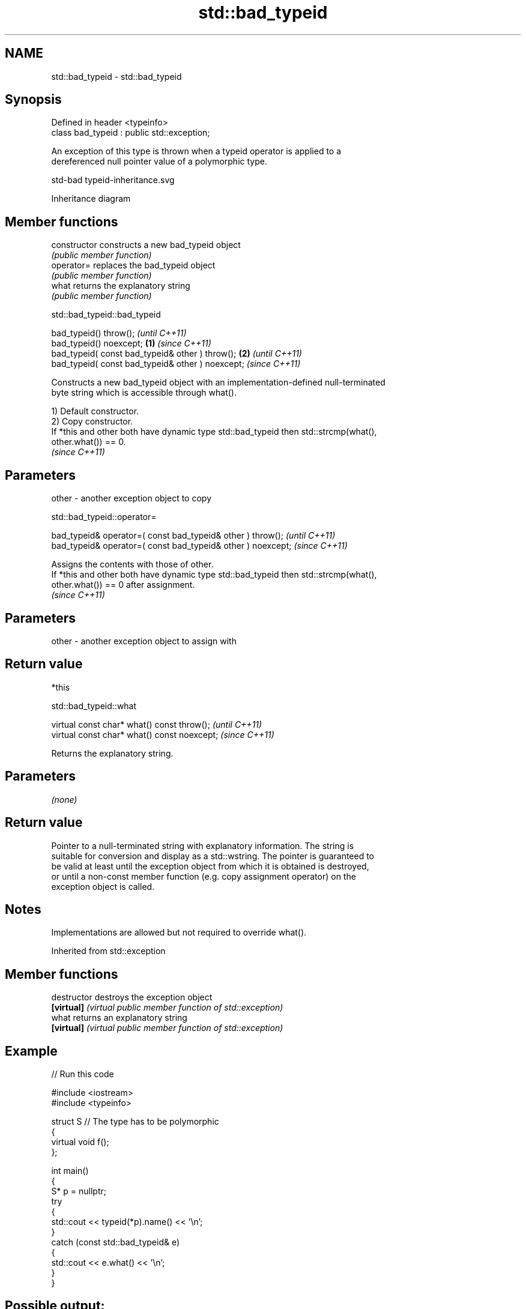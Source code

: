 .TH std::bad_typeid 3 "2024.06.10" "http://cppreference.com" "C++ Standard Libary"
.SH NAME
std::bad_typeid \- std::bad_typeid

.SH Synopsis
   Defined in header <typeinfo>
   class bad_typeid : public std::exception;

   An exception of this type is thrown when a typeid operator is applied to a
   dereferenced null pointer value of a polymorphic type.

   std-bad typeid-inheritance.svg

                                   Inheritance diagram

.SH Member functions

   constructor   constructs a new bad_typeid object
                 \fI(public member function)\fP
   operator=     replaces the bad_typeid object
                 \fI(public member function)\fP
   what          returns the explanatory string
                 \fI(public member function)\fP

std::bad_typeid::bad_typeid

   bad_typeid() throw();                                   \fI(until C++11)\fP
   bad_typeid() noexcept;                          \fB(1)\fP     \fI(since C++11)\fP
   bad_typeid( const bad_typeid& other ) throw();      \fB(2)\fP               \fI(until C++11)\fP
   bad_typeid( const bad_typeid& other ) noexcept;                       \fI(since C++11)\fP

   Constructs a new bad_typeid object with an implementation-defined null-terminated
   byte string which is accessible through what().

   1) Default constructor.
   2) Copy constructor.
   If *this and other both have dynamic type std::bad_typeid then std::strcmp(what(),
   other.what()) == 0.
   \fI(since C++11)\fP

.SH Parameters

   other - another exception object to copy

std::bad_typeid::operator=

   bad_typeid& operator=( const bad_typeid& other ) throw();   \fI(until C++11)\fP
   bad_typeid& operator=( const bad_typeid& other ) noexcept;  \fI(since C++11)\fP

   Assigns the contents with those of other.
   If *this and other both have dynamic type std::bad_typeid then std::strcmp(what(),
   other.what()) == 0 after assignment.
   \fI(since C++11)\fP

.SH Parameters

   other - another exception object to assign with

.SH Return value

   *this

std::bad_typeid::what

   virtual const char* what() const throw();   \fI(until C++11)\fP
   virtual const char* what() const noexcept;  \fI(since C++11)\fP

   Returns the explanatory string.

.SH Parameters

   \fI(none)\fP

.SH Return value

   Pointer to a null-terminated string with explanatory information. The string is
   suitable for conversion and display as a std::wstring. The pointer is guaranteed to
   be valid at least until the exception object from which it is obtained is destroyed,
   or until a non-const member function (e.g. copy assignment operator) on the
   exception object is called.

.SH Notes

   Implementations are allowed but not required to override what().

Inherited from std::exception

.SH Member functions

   destructor   destroys the exception object
   \fB[virtual]\fP    \fI(virtual public member function of std::exception)\fP
   what         returns an explanatory string
   \fB[virtual]\fP    \fI(virtual public member function of std::exception)\fP

.SH Example


// Run this code

 #include <iostream>
 #include <typeinfo>

 struct S // The type has to be polymorphic
 {
     virtual void f();
 };

 int main()
 {
     S* p = nullptr;
     try
     {
         std::cout << typeid(*p).name() << '\\n';
     }
     catch (const std::bad_typeid& e)
     {
         std::cout << e.what() << '\\n';
     }
 }

.SH Possible output:

 Attempted a typeid of NULL pointer!
